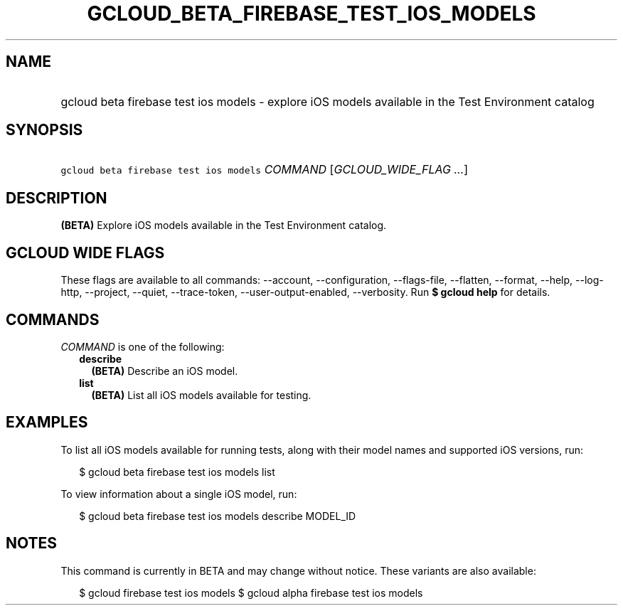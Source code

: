 
.TH "GCLOUD_BETA_FIREBASE_TEST_IOS_MODELS" 1



.SH "NAME"
.HP
gcloud beta firebase test ios models \- explore iOS models available in the Test Environment catalog



.SH "SYNOPSIS"
.HP
\f5gcloud beta firebase test ios models\fR \fICOMMAND\fR [\fIGCLOUD_WIDE_FLAG\ ...\fR]



.SH "DESCRIPTION"

\fB(BETA)\fR Explore iOS models available in the Test Environment catalog.



.SH "GCLOUD WIDE FLAGS"

These flags are available to all commands: \-\-account, \-\-configuration,
\-\-flags\-file, \-\-flatten, \-\-format, \-\-help, \-\-log\-http, \-\-project,
\-\-quiet, \-\-trace\-token, \-\-user\-output\-enabled, \-\-verbosity. Run \fB$
gcloud help\fR for details.



.SH "COMMANDS"

\f5\fICOMMAND\fR\fR is one of the following:

.RS 2m
.TP 2m
\fBdescribe\fR
\fB(BETA)\fR Describe an iOS model.

.TP 2m
\fBlist\fR
\fB(BETA)\fR List all iOS models available for testing.


.RE
.sp

.SH "EXAMPLES"

To list all iOS models available for running tests, along with their model names
and supported iOS versions, run:

.RS 2m
$ gcloud beta firebase test ios models list
.RE

To view information about a single iOS model, run:

.RS 2m
$ gcloud beta firebase test ios models describe MODEL_ID
.RE



.SH "NOTES"

This command is currently in BETA and may change without notice. These variants
are also available:

.RS 2m
$ gcloud firebase test ios models
$ gcloud alpha firebase test ios models
.RE

